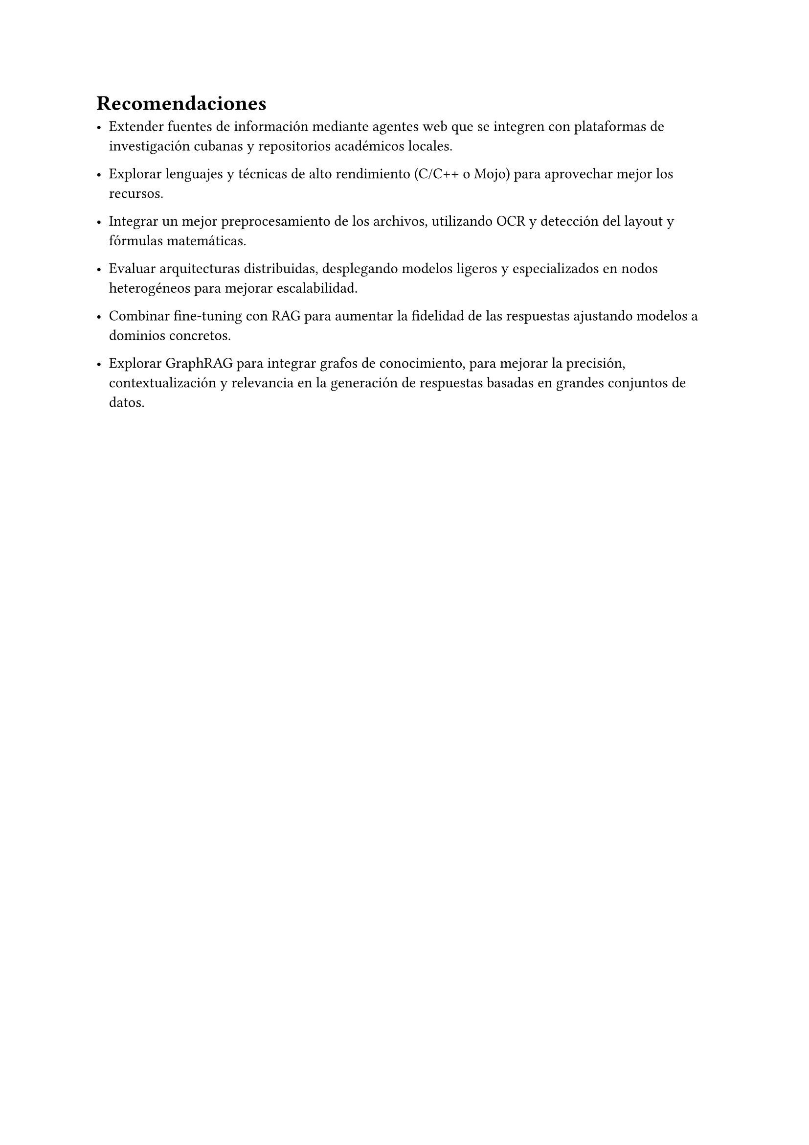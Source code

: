 #set heading(numbering: none)
= Recomendaciones

- Extender fuentes de información mediante agentes web que se integren con plataformas de investigación cubanas y repositorios académicos locales.

- Explorar lenguajes y técnicas de alto rendimiento (C/C++ o Mojo) para aprovechar mejor los recursos.

- Integrar un mejor preprocesamiento de los archivos, utilizando OCR y detección del layout y fórmulas matemáticas.

- Evaluar arquitecturas distribuidas, desplegando modelos ligeros y especializados en nodos heterogéneos para mejorar escalabilidad.

- Combinar fine-tuning con RAG para aumentar la fidelidad de las respuestas ajustando modelos a dominios concretos.

- Explorar GraphRAG para integrar grafos de conocimiento, para mejorar la precisión, contextualización y relevancia en la generación de respuestas basadas en grandes conjuntos de datos.